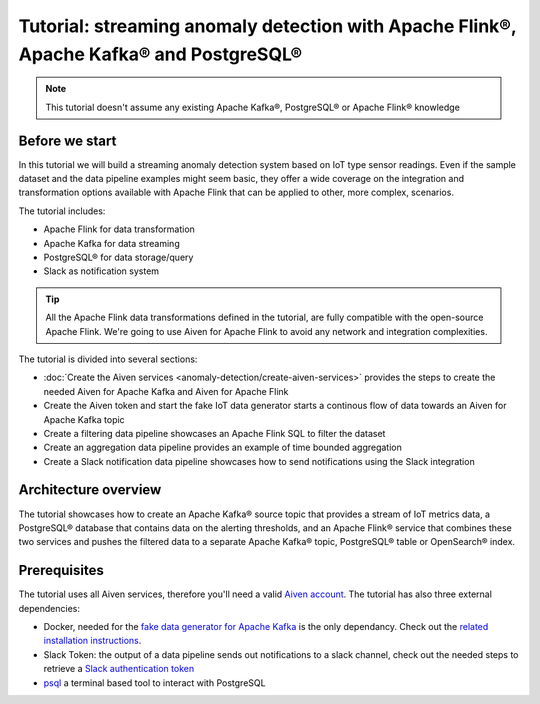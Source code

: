 Tutorial: streaming anomaly detection with Apache Flink®, Apache Kafka® and PostgreSQL®
==============================================================================================

.. Note::

    This tutorial doesn't assume any existing Apache Kafka®, PostgreSQL® or Apache Flink® knowledge

Before we start
---------------

In this tutorial we will build a streaming anomaly detection system based on IoT type sensor readings. Even if the sample dataset and the data pipeline examples might seem basic, they offer a wide coverage on the integration and transformation options available with Apache Flink that can be applied to other, more complex, scenarios. 

The tutorial includes:

* Apache Flink for data transformation
* Apache Kafka for data streaming
* PostgreSQL® for data storage/query
* Slack as notification system

.. Tip::

    All the Apache Flink data transformations defined in the tutorial, are fully compatible with the open-source Apache Flink. We're going to use Aiven for Apache Flink to avoid any network and integration complexities. 

The tutorial is divided into several sections:

* :doc:`Create the Aiven services <anomaly-detection/create-aiven-services>` provides the steps to create the needed Aiven for Apache Kafka and Aiven for Apache Flink
* Create the Aiven token and start the fake IoT data generator starts a continous flow of data towards an Aiven for Apache Kafka topic
* Create a filtering data pipeline showcases an Apache Flink SQL to filter the dataset
* Create an aggregation data pipeline provides an example of time bounded aggregation
* Create a Slack notification data pipeline showcases how to send notifications using the Slack integration

Architecture overview
---------------------

The tutorial showcases how to create an Apache Kafka® source topic that provides a stream of IoT metrics data, a PostgreSQL® database that contains data on the alerting thresholds, and an Apache Flink® service that combines these two services and pushes the filtered data to a separate Apache Kafka® topic, PostgreSQL® table or OpenSearch® index.

.. mermaid::

    graph LR;

        id1(Kafka)-- IoT metrics stream -->id3(Flink);
        id2(PostgreSQL)-- alerting threshold data -->id3;
        id3-. filtered data .->id4(Kafka);
        id3-. filtered/aggregated data .->id5(Kafka);
        id3-. filtered data .->id6(Slack);

Prerequisites
-------------

The tutorial uses all Aiven services, therefore you'll need a valid `Aiven account <https://console.aiven.io/signup>`_. The tutorial has also three external dependencies:

* Docker, needed for the `fake data generator for Apache Kafka <https://github.com/aiven/fake-data-producer-for-apache-kafka-docker>`_  is the only dependancy. Check out the `related installation instructions <https://docs.docker.com/engine/install/>`_.
* Slack Token: the output of a data pipeline sends out notifications to a slack channel, check out the needed steps to retrieve a `Slack authentication token <https://github.com/aiven/slack-connector-for-apache-flink>`_
* `psql <https://www.postgresql.org/docs/current/app-psql.html>`_ a terminal based tool to interact with PostgreSQL

.. button-link:: anomaly-detection/create-services
    :align: right
    :color: primary
    :outline:

    Start the tutorial
